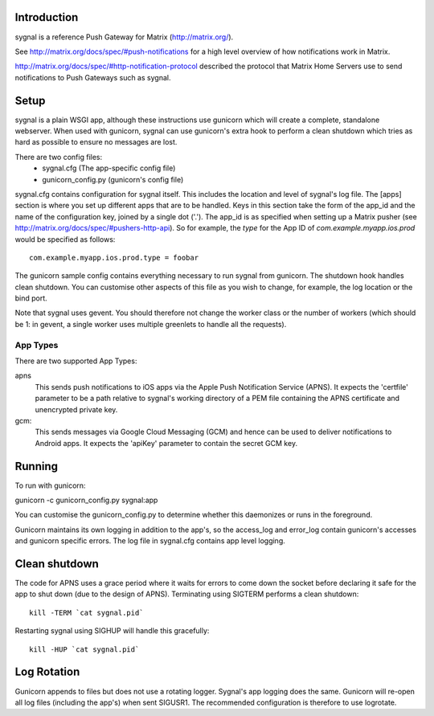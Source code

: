 Introduction
============

sygnal is a reference Push Gateway for Matrix (http://matrix.org/).

See
http://matrix.org/docs/spec/#push-notifications
for a high level overview of how notifications work in Matrix.

http://matrix.org/docs/spec/#http-notification-protocol
described the protocol that Matrix Home Servers use to send notifications to
Push Gateways such as sygnal.

Setup
=====
sygnal is a plain WSGI app, although these instructions use gunicorn which
will create a complete, standalone webserver.  When used with gunicorn,
sygnal can use gunicorn's extra hook to perform a clean shutdown which tries as
hard as possible to ensure no messages are lost.

There are two config files:
 * sygnal.cfg (The app-specific config file)
 * gunicorn_config.py (gunicorn's config file)

sygnal.cfg contains configuration for sygnal itself. This includes the location
and level of sygnal's log file. The [apps] section is where you set up different
apps that are to be handled. Keys in this section take the form of the app_id
and the name of the configuration key, joined by a single dot ('.'). The app_id
is as specified when setting up a Matrix pusher (see
http://matrix.org/docs/spec/#pushers-http-api). So for example, the `type` for
the App ID of `com.example.myapp.ios.prod` would be specified as follows::

  com.example.myapp.ios.prod.type = foobar

The gunicorn sample config contains everything necessary to run sygnal from
gunicorn. The shutdown hook handles clean shutdown. You can customise other
aspects of this file as you wish to change, for example, the log location or the
bind port.

Note that sygnal uses gevent. You should therefore not change the worker class
or the number of workers (which should be 1: in gevent, a single worker uses
multiple greenlets to handle all the requests).

App Types
---------
There are two supported App Types:

apns
  This sends push notifications to iOS apps via the Apple Push Notification
  Service (APNS). It expects the 'certfile' parameter to be a path relative to
  sygnal's working directory of a PEM file containing the APNS certificate and
  unencrypted private key.

gcm:
  This sends messages via Google Cloud Messaging (GCM) and hence can be used
  to deliver notifications to Android apps. It expects the 'apiKey' parameter
  to contain the secret GCM key.

Running
=======
To run with gunicorn:

gunicorn -c gunicorn_config.py sygnal:app

You can customise the gunicorn_config.py to determine whether this daemonizes or runs in the foreground.

Gunicorn maintains its own logging in addition to the app's, so the access_log
and error_log contain gunicorn's accesses and gunicorn specific errors. The log
file in sygnal.cfg contains app level logging.

Clean shutdown
==============
The code for APNS uses a grace period where it waits for errors to come down the
socket before declaring it safe for the app to shut down (due to the design of
APNS). Terminating using SIGTERM performs a clean shutdown::

    kill -TERM `cat sygnal.pid`

Restarting sygnal using SIGHUP will handle this gracefully::

    kill -HUP `cat sygnal.pid`

Log Rotation
============
Gunicorn appends to files but does not use a rotating logger.
Sygnal's app logging does the same. Gunicorn will re-open all log files
(including the app's) when sent SIGUSR1.  The recommended configuration is
therefore to use logrotate.
